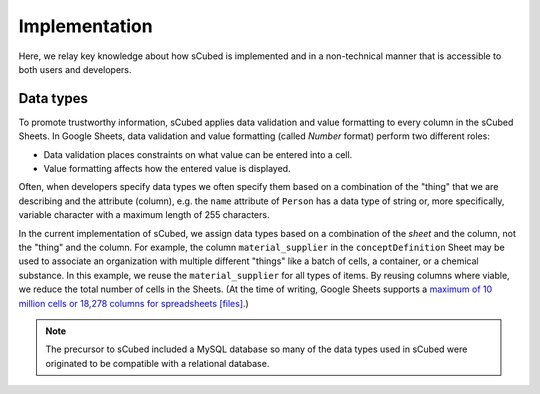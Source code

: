 Implementation
=====

Here, we relay key knowledge about how sCubed is implemented and in a non-technical manner that is accessible to both users and developers.

Data types
------------
To promote trustworthy information, sCubed applies data validation and value formatting to every column in the sCubed Sheets. In Google Sheets, 
data validation and value formatting (called *Number* format) perform two different roles: 

* Data validation places constraints on what value can be entered into a cell. 
* Value formatting affects how the entered value is displayed. 

Often, when developers specify data types we often specify them based on a combination of the "thing" that we are describing and the attribute (column), e.g. the ``name`` 
attribute of ``Person`` has a data type of string or, more specifically, variable character with a maximum length of 255 characters. 

In the current implementation of sCubed, we assign data types based on a combination of the *sheet* and the column, not the "thing" and the column. For
example, the column ``material_supplier`` in the ``conceptDefinition`` Sheet may be used to associate an organization with multiple different "things" like a batch of cells, a container,
or a chemical substance. In this example, we reuse the ``material_supplier`` for all types of items. By reusing columns where viable, we reduce the 
total number of cells in the Sheets. (At the time of writing, Google Sheets supports a `maximum of 10 million cells or 18,278 columns for spreadsheets [files] <https://support.google.com/drive/answer/37603?sjid=6546980186700351095-NA>`_.)

.. note::
   The precursor to sCubed included a MySQL database so many of the data types used in sCubed were originated to be compatible with a relational database.


